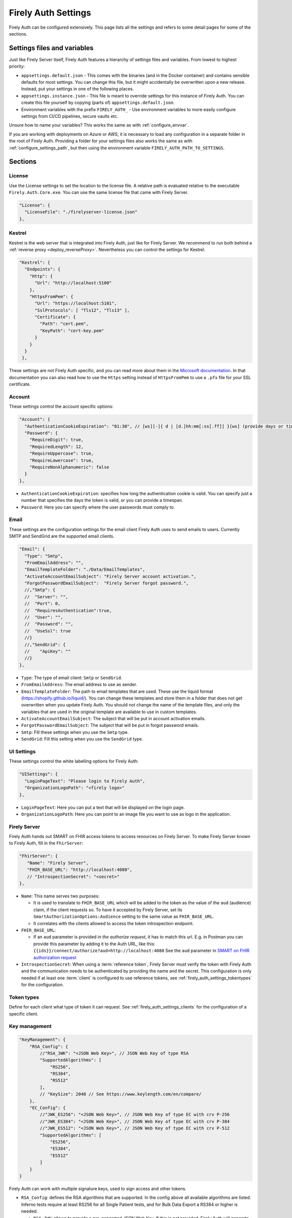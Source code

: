 .. _firely_auth_settings:

Firely Auth Settings
====================

Firely Auth can be configured extensively. This page lists all the settings and refers to some detail pages for some of the sections.

Settings files and variables
----------------------------

Just like Firely Server itself, Firely Auth features a hierarchy of settings files and variables. From lowest to highest priority:

- ``appsettings.default.json`` - This comes with the binaries (and in the Docker container) and contains sensible defaults for most settings. 
  You can change this file, but it might accidentally be overwritten upon a new release. Instead, put your settings in one of the following places.
- ``appsettings.instance.json`` - This file is meant to override settings for this instance of Firely Auth. You can create this file yourself by copying (parts of) ``appsettings.default.json``.
- Environment variables with the prefix ``FIRELY_AUTH_`` - Use environment variables to more easily configure settings from CI/CD pipelines, secure vaults etc.

Unsure how to name your variables? This works the same as with :ref:`configure_envvar`.

If you are working with deployments on Azure or AWS, it is necessary to load any configuration in a separate folder in the root of Firely Auth. Providing a folder for your settings files also works the same as with :ref:`configure_settings_path`, but then using the environment variable ``FIRELY_AUTH_PATH_TO_SETTINGS``.

Sections
--------

.. _firely_auth_settings_license:

License
^^^^^^^

Use the License settings to set the location to the license file. A relative path is evaluated relative to the executable ``Firely.Auth.Core.exe``.
You can use the same license file that came with Firely Server.

.. code-block:: json

  "License": {
    "LicenseFile": "./firelyserver-license.json"
  },


.. _firely_auth_settings_kestrel:

Kestrel
^^^^^^^

Kestrel is the web server that is integrated into Firely Auth, just like for Firely Server. We recommend to run both behind a :ref:`reverse proxy <deploy_reverseProxy>`.
Nevertheless you can control the settings for Kestrel.

.. code-block:: json
    
  "Kestrel": {
    "Endpoints": {
      "Http": {
        "Url": "http://localhost:5100"
      },
      "HttpsFromPem": {
        "Url": "https://localhost:5101",
        "SslProtocols": [ "Tls12", "Tls13" ],
        "Certificate": {
          "Path": "cert.pem",
          "KeyPath": "cert-key.pem"
        }
      }
    }
   },
 
These settings are not Firely Auth specific, and you can read more about them in the `Microsoft documentation <https://docs.microsoft.com/en-us/aspnet/core/fundamentals/servers/kestrel/endpoints>`_.
In that documentation you can also read how to use the ``Https`` setting instead of ``HttpsFromPem`` to use a ``.pfx`` file for your SSL certificate.

.. _firely_auth_settings_account:

Account
^^^^^^^

These settings control the account specific options:

.. code-block:: json

  "Account": {
    "AuthenticationCookieExpiration": "01:30", // [ws][-]{ d | [d.]hh:mm[:ss[.ff]] }[ws] (provide days or timespan)
    "Password": {
      "RequireDigit": true,
      "RequiredLength": 12,
      "RequireUppercase": true,
      "RequireLowercase": true,
      "RequireNonAlphanumeric": false
    }
  },

- ``AuthenticationCookieExpiration``: specifies how long the authentication cookie is valid. You can specify just a number that specifies the days the token is valid, or you can provide a timespan.

- ``Password``: Here you can specify where the user passwords must comply to.

.. _firely_auth_settings_email:

Email
^^^^^

These settings are the configuration settings for the email client Firely Auth uses to send emails to users.
Currently SMTP and SendGrid are the supported email clients.

.. code-block:: json

  "Email": {
    "Type": "Smtp",
    "FromEmailAddress": "", 
    "EmailTemplateFolder": "./Data/EmailTemplates",
    "ActivateAccountEmailSubject": "Firely Server account activation.",
    "ForgotPasswordEmailSubject":  "Firely Server forgot password.",
    //,"Smtp": {
    //	"Server": "",
    //	"Port": 0,
    //	"RequiresAuthentication":true,
    //	"User": "",
    //	"Password": "",
    //	"UseSsl": true
    //}
    //,"SendGrid": {
    //    "ApiKey": ""
    //}
  },

- ``Type``: The type of email client: ``Smtp`` or ``SendGrid``. 
- ``FromEmailAddress``: The email address to use as sender.
- ``EmailTemplateFolder``: The path to email templates that are used. These use the liquid format (https://shopify.github.io/liquid/). You can change these templates and store them in a folder that does not get overwritten when you update Firely Auth. You should not change the name of the template files, and only the variables that are used in the original template are available to use in custom templates.
- ``ActivateAccountEmailSubject``: The subject that will be put in account activation emails.
- ``ForgotPasswordEmailSubject``: The subject that will be put in forgot password emails.
- ``Smtp``: Fill these settings when you use the ``Smtp`` type.
- ``SendGrid``: Fill this setting when you use the ``SendGrid`` type.

.. _firely_auth_settings_ui:

UI Settings
^^^^^^^^^^^

These settings control the white labelling options for Firely Auth:

.. code-block:: json

  "UISettings": {
    "LoginPageText": "Please login to Firely Auth",
    "OrganizationLogoPath": "<firely logo>"
  },

- ``LoginPageText``: Here you can put a text that will be displayed on the login page.

- ``OrganizationLogoPath``: Here you can point to an image file you want to use as logo in the application.

.. _firely_auth_settings_server:

Firely Server
^^^^^^^^^^^^^

Firely Auth hands out SMART on FHIR access tokens to access resources on Firely Server. 
To make Firely Server known to Firely Auth, fill in the ``FhirServer``:

.. code-block:: json

   "FhirServer": {
      "Name": "Firely Server",
      "FHIR_BASE_URL": "http://localhost:4080",
      // "IntrospectionSecret": "<secret>"
   },

- ``Name``: This name serves two purposes:

  - It is used to translate to ``FHIR_BASE_URL`` which will be added to the token as the value of the ``aud`` (audience) claim, if the client requests so. 
    To have it accepted by Firely Server, set its ``SmartAuthorizationOptions:Audience`` setting to the same value as ``FHIR_BASE_URL``.
  - It correlates with the clients allowed to access the token introspection endpoint.

- ``FHIR_BASE_URL``:

  - If an ``aud`` parameter is provided *in the authorize request*, it has to match this url. 
    E.g. in Postman you can provide this parameter by adding it to the Auth URL, like this: ``{{ids}}/connect/authorize?aud=http://localhost:4080`` 
    See the ``aud`` parameter in `SMART on FHIR authorization request`_

- ``IntrospectionSecret``: When using a :term:`reference token`, Firely Server must verify the token with Firely Auth and the communication needs to be authenticated by providing the name and the secret. This configuration is only needed if at least one :term:`client` is configured to use reference tokens, see :ref:`firely_auth_settings_tokentypes` for the configuration.

.. _firely_auth_settings_tokentypes:

Token types
^^^^^^^^^^^

Define for each client what type of token it can request. See :ref:`firely_auth_settings_clients` for the configuration of a specific client.

.. _firely_auth_settings_keymanagement:

Key management
^^^^^^^^^^^^^^

.. code-block:: json

  "KeyManagement": {
      "RSA_Config": {
          //"RSA_JWK": "<JSON Web Key>", // JSON Web Key of type RSA
          "SupportedAlgorithms": [
              "RS256",
              "RS384",
              "RS512"
          ],
          // "KeySize": 2048 // See https://www.keylength.com/en/compare/
      },
      "EC_Config": {
          //"JWK_ES256": "<JSON Web Key>", // JSON Web Key of type EC with crv P-256
          //"JWK_ES384": "<JSON Web Key>", // JSON Web Key of type EC with crv P-384
          //"JWK_ES512": "<JSON Web Key>", // JSON Web Key of type EC with crv P-512
          "SupportedAlgorithms": [
              "ES256",
              "ES384",
              "ES512"
          ]
      }
  }

Firely Auth can work with multiple signature keys, used to sign access and other tokens. 

- ``RSA_Config``: defines the RSA algorithms that are supported. In the config above all available algorithms are listed.
  Inferno tests require at least RS256 for all Single Patient tests, and for Bulk Data Export a RS384 or higher is needed.

  - ``RSA_JWK``: allows to provide a pre-generated JSON Web Key. If this is not provided, Firely Auth will generate a key.
  - ``SupportedAlgorithms``: limit this list to the algorithms that you need in your setup. In the config above all available algorithms are listed.
  - ``KeySize``: the size of RSA key generated by Firely Auth. By default, it is set to 2048.

- ``EC_Config``: defines the EC (Elliptic Curve) algorithms that are supported. Inferno tests for Bulk Data Export require support for EC keys.

  - ``JWK_ES*``: allows to provide a pre-generated JSON Web Key. If this is not provided, Firely Auth will generate a key for each of the supported algorithms.
  - ``SupportedAlgorithms``: limit this list to the algorithms that you need in your setup. In the config above all available algorithms are listed.

Note that a single RSA key can be used for all supported algorithms. However, an EC key is tied to a specific algorithm, therefore you can supply a key for each of the algorithms.

For more background on JSON Web Keys see `RFC 7517 <see https://tools.ietf.org/html/rfc7517>`_.

.. _firely_auth_settings_tokenintro:

Token introspection
^^^^^^^^^^^^^^^^^^^

When using a :term:`reference token`, Firely Server must verify the token with Firely Auth. See :ref:`firely_auth_settings_server`. 
Whether to use reference token or JWT's is configured per client in :ref:`firely_auth_settings_clients`, with the ``AccessTokenType`` setting.

.. _firely_auth_settings_userstore:

User store
^^^^^^^^^^

A :term:`user` must be able to authenticate to Firely Auth before granting permissions to a :term:`client`. 
Therefore we register the users with Firely Auth. Firely Auth supports two types of stores: Sqlite and SQL Server.

The store stores the user information, their encrypted passwords and their claims in the database.
See :ref:`firely_auth_deploy_sqlite` and :ref:`firely_auth_deploy_sql` for details on setting up the database.

.. code-block:: json

  "UserStore": {
      "Type": "Sqlite", // Sqlite | SqlServer
      "PasswordHashIterations": 600000,
      "LogSqlQueryParameterValues": false,
      "Sqlite": {
          "ConnectionString": "<connection string here>"
      },
      "SqlServer": {
          "ConnectionString": "<connection string here>"
      }
  },

- ``Type``: select the type of store to use
- ``PasswordHashIterations``: number of password hash iterations to prevent brute force attacks. Default 600000. Sync this value when using Firely Auth Management App :ref:`firely_auth_mgmt`.
- ``LogSqlQueryParameterValues``: when you configured logging of executed queries, the parameter values that are sent to the database are hidden by default. By putting this setting to ``true``, the values will be unhidden and visible in the logs. This might expose sensitive data. You will have to change the ``Serilog->MinimumLevel->Default`` and ``Serilog->MinimumLevel->Override->Microsoft`` log settings to ``Information``. 
- ``Sqlite``: settings for the Sqlite store

  - ``ConnectionString``: connection string to the SQL Server database where the users are to be stored.

- ``SqlServer``: settings for the SQL Server store

  - ``ConnectionString``: connection string to the SQL Server database where the users are to be stored. This database and the schema therein must be created beforehand with a script when you use a database account with limited permissions. 

.. _firely_auth_settings_clients:

Clients
^^^^^^^

The ``ClientRegistration`` is used to register the :term:`clients <client>` that are allowed to request access tokens from Firely Auth.

.. code-block:: json

  "ClientRegistration": {
      "AllowedClients": [
          {
              "ClientId": "Jv3nZkaxN36ucP33",
              "ClientName": "Postman",
              "Description": "Postman API testing tool",
              "Enabled": true,
              "RequireConsent": true,
              "RedirectUris": ["https://www.getpostman.com/oauth2/callback", "https://oauth.pstmn.io/v1/callback", "https://oauth.pstmn.io/v1/browser-callback"],
              "ClientSecrets": [{"SecretType": "SharedSecret", "Secret": "re4&ih)+HQu~w"}], // SharedSecret, JWK
              "AllowedGrantTypes": ["client_credentials", "authorization_code"],
              "AllowedSmartLegacyActions": [],
              "AllowedSmartActions": ["c", "r", "u", "d", "s"],
              "AllowedSmartSubjects": [ "patient", "user", "system"],
              "AllowedResourceTypes": ["Patient", "Observation", "Claim"],
              "EnableLegacyFhirContext": false,
              "AlwaysIncludeUserClaimsInIdToken": true,
              "RequirePkce": false,
              "Require2fa": false,
              "AllowOfflineAccess": false,
              "AllowOnlineAccess": false,
              "AllowFirelySpecialScopes": true,
              "RequireClientSecret": true,
              "RefreshTokenLifetime": "30",
              "ConsentLifetime": "365",
              "RequireMfa": true,
              "AccessTokenType": "Jwt",
              "ClientClaims": [
                {
                  "Name": "ClaimName",
                  "Value": "ClaimValue"
                }
              ],
              "ClientClaimPrefix": "",
              "AlwaysSendClientClaims": false,
              "AllowManagementApiAccess": false
          }
      ]
  }

You register a :term:`client` in the ``AllowedClients`` array. For each client you can configure these settings:

- ``ClientId``: string: unique identifier for this client. It should be known to the client as well
- ``ClientName``: string: human readable name for the client, it is shown on the consent page
- ``Description``: string:  human readable description of the client
- ``Enabled``: true / false: simple switch to enable or disable a client (instead of removing it from the list)
- ``RequireConsent``: true / false: when true, Firely Auth will show the user a page for consent to granting the requested scopes to the client, otherwise all requested and valid scopes will be granted automatically.
- ``RedirectUris``: array of strings: url(s) on which Firely Auth will send the authorization code and access token. The client can specify one of the preregistered urls for a specific request.
- ``ClientSecrets``: secrets can be of type ``SharedSecret`` or ``JWK``. You can have multiple of each, so you can accept two secrets for a short period of time to support key rotation and an update window for the client. The ``ClientSecrets`` section is ignored if ``RequireClientSecret`` is set to ``false``.

  - SharedSecret: ``{"SecretType": "SharedSecret", "Secret": "<a secret string shared with the client>"}`` - this can be used for either :term:`client credentials` or :term:`authorization code flow`, but only with a :term:`confidential client`.
  - JWK: ``{"SecretType": "JWK", "SecretUrl": "<JWKS url>"}`` - where the JWKS url hosts a JSON Web Key Set that can be retrieved by Firely Auth, see also :term:`JWK`.
  - JWK: ``{"SecretType": "JWK", "Secret": "<JWK>"}`` - where JWK is the contents of a :term:`JWK`. Use this if the client cannot host a url with a JWKS. 
    Use one entry for each key in the keyset. Note that the JWK json structure is embedded in a string, so you need to escape the quotes within the JWK.
    The url option above is recommended. 

- ``AllowedGrantTypes``: array of either or both ``"client_credentials"`` and ``"authorization_code"``, referring to :term:`client credentials` and :term:`authorization code flow`. Use ``client credentials`` only for a :term:`confidential client`.
- ``AllowedSmartLegacyActions``: Firely Auth can also still support SMART on FHIR v1, where the actions are ``read`` and ``write``.
- ``AllowedSmartActions``: Actions on resources that can be granted in SMART on FHIR v2: ``c``, ``r``, ``u``, ``d`` and/or ``s``, see `SMART on FHIR V2 scopes`_
- ``AllowedSmartSubjects``: Categories of 'subjects' to which resource actions can be granted. Can be ``system``, ``user`` and/or ``patient``
- ``AllowedResourceTypes``: The client can only request SMART scopes for these resource types. To allow all resource types, do not use ``["*"]"`` but just leave the array empty.
- ``EnableLegacyFhirContext``: true / false - Whether to use the new syntax of ``fhirContext`` defined in `SMART on FHIR v2.1.0 <https://hl7.org/fhir/smart-app-launch/scopes-and-launch-context.html#fhir-context>`_. Default is false, when set to true the old syntax of ``fhirContext`` defined in `SMART on FHIR v2.0.0 <https://hl7.org/fhir/smart-app-launch/STU2/scopes-and-launch-context.html#fhircontext>`_ is used.
- ``AlwaysIncludeUserClaimsInIdToken``: true / false: When requesting both an id token and access token, should the user claims always be added to the id token instead of requiring the client to use the userinfo endpoint. Default is false
- ``Require PKCE``: true / false - see :term:`PKCE`. true is recommended for a :term:`public client` and can offer an extra layer of security for :term:`confidential client`.
- ``Require2fa``: true / false - Whether users are obliged to set up Multi Factor Authentication before they can use their account to get a token.
- ``AllowOfflineAccess``: true / false - Whether app can request refresh tokens while the user is online, see `SMART on FHIR refresh tokens`_
- ``AllowOnlineAccess``: true / false - Whether app can request refresh tokens while the user is offline, see `SMART on FHIR refresh tokens`_. A user is offline if he is logged out of Firely Auth, either manually or by expiration
- ``AllowFirelySpecialScopes``: true / false - Allow app to request scopes for Firely Server specific operations. Currently just 'http://server.fire.ly/auth/scope/erase-operation'
- ``RequireClientSecret``: true / false - A :term:`public client` cannot hold a secret, and then this can be set to ``false``. Then the ``ClientSecrets`` section is ignored. See also the note below.
- ``RefreshTokenLifetime``: If the client is allowed to use a :term:`refresh token`, how long should it be valid? The value is in days. You can also use HH:mm:ss for lower values.
- ``ConsentLifetime`` : This is an optional setting which can specify a period after which the users consent will be revoked. The value is in days. You can also use HH:mm:ss for lower values.
- ``AccessTokenType``: ``Jwt`` or ``Reference``. ``Jwt`` means that this client will get self-contained Json Web Tokens. ``Reference`` means that this client will get reference tokens, that refer to the actual token kept in memory by Firely Auth. For more background see :term:`reference token`.
- ``ClientClaims``: Enable a client to add static custom claims in the client credential flow. 

  - ``Name``: name of the claim
  - ``Value``: the value of the claim

- ``ClientClaimPrefix``: Add custom defined prefix to the name of all custom client claims. Works together with the setting ``ClientClaims``. 
- ``AlwaysSendClientClaims``: Add the claims defined in ``ClientClaims`` regardless of the OAuth 2.0 flow used by a client (e.g. even if a authorization_code flow is used)
- ``AllowManagementApiAccess``: Allows this client to use the :ref:`firely_auth_mgmt`

.. note::

    Please follow the principle of least privilege to register a SMART Backend Service client, especially when the settings ``ClientClaims`` and ``ClientClaimPrefix`` are used.

.. _firely_auth_settings_externalidp:

External identity providers
^^^^^^^^^^^^^^^^^^^^^^^^^^^

.. code-block:: json

  "ExternalIdentityProviders": {
		"IdentityProvider": [
			{
			"LogoutMethod": "LocalOnly", // <LocalOnly> logout of Firely Auth only | <SingleSignout> also logout of external provider
			"Scheme": "OpenIdConnect-SAMPLE", // generate a unique name for each Identity Provider
			"Authority": "<url to external OpenId Connect endpoint>",
			"DisplayName": "Login via SSO - <Name of IdentityProvider>",
			"ClientId": "ClientId for Firely Auth, pre-registered with external service",
			"ClientSecret": "secret for clientId",
			"AllowAutoProvision": true|false,
			"AutoProvisionFromSecurityGroup": ["<Security Group>"],
			"UserClaimsFromIdToken": [{
				"Key": "<key of claim to copy>",
				"CopyAs": "<optional name if claim to be renamed>"
			}],
			"FhirUserLookupClaimsMapping": [{
				"SearchParameterName": "<code>",
				"SearchParameterValueTemplate": "{NumericalIndexForClaim}",
			  "CopySearchParameterValuesFromClaims": []
			}]
			}
		]
	}

- ``LogoutMethod``: Allows the user to automatically logout of the federated identity provider if the user logs out of Firely Auth. By default the user will only be logged out locally.
- ``Scheme``: Name of the federated identity provider. Each identity provider must have a unique scheme.
- ``Authority``: Url of the external identity provider.
- ``DisplayName``: Name that will be displayed in the UI of Firely Auth for users to select which identity provider to use if multiple are configured or if a local login is enabled as well.
- ``ClientId``: ClientId of Firely Auth that will be used in the implicit token flow in order to retrieve an id token from the external identity provider.
- ``ClientSecret``: ClientSecret of Firely Auth that will be used in the implicit token flow in order to retrieve an id token from the external identity provider.
-	``AllowAutoProvision``: true / false - If true, Firely Auth will automatically create a user in its own database if the user logs in with an external identity provider for the first time. The user will be created with the claims that are provided by the external identity provider.
- ``AutoProvisionFromSecurityGroup``: When ``AllowAutoProvision`` is true, this setting allows you to specify a security group that the user must be a member of in order to be automatically provisioned. If the user is not a member of this group, the user will not be automatically provisioned.
- ``UserClaimsFromIdToken``: This setting allows you to map the claims from the token that is received from the external identity provider to the claims that are stored in the Firely Auth database. The key is the claim that is received from the external identity provider. This key can be copied as a value that is recognized by Firely Auth. For intance, Azure is able to provide fhirUser claim to the token, but will prefix this claim with ``extn.``. The CopyAs field can be used to remove this prefix, so that Firely Auth is able to recognize the fhirUser claim.
- ``FhirUserLookupClaimsMapping``: As an alternative for retrieving the FhirUser Claim from the ``UserClaimsFromIdToken`` setting, ``FhirUserLookupClaimsMapping`` allows you to use the claims from the ID token to search for a users respective resource in Firely Server. This can either be a Patient resource or a Practitioner recource. Firely Auth will then use the id of this resource to derive the fhirUser claim of the user upon SSO auto-provisioning. Multiple mappings can be provided. Each search parameter will be combined using a logical  AND while searching for the fhirUser resource. The fhirUser is only derived if there is an unambiguous match in Firely Server.
- ``SearchParameterName``: The search parameter that will be used to search for the user in Firely Server. This can be any search parameter that can be used to query ``Patient`` or ``Practitioner`` resources. This search parameter will be used on a system-level search against Firely Server.
- ``SearchParameterValueTemplate``: The template that will be used to construct the value that will be used to search for the user in Firely Server. The template can contain placeholders that will be replaced by the values of the claims from the ID token. The placeholders should be in the format ``{NumericalIndexForClaim}``. The numerical index is the index of the claim in the array of claims that are provided by the external identity provider. The index starts at 0.
- ``CopySearchParameterValuesFromClaims``: This setting allows you to copy the values of the claims from the ID token to the template that is used to construct the value that will be used to search for the user in Firely Server. The values of the claims will be copied in the order that they are provided in the array. The values will be copied to the placeholders in the template that are in the format ``{NumericalIndexForClaim}``.

.. _firely_auth_settings_allowedorigins:

AllowedOrigins
^^^^^^^^^^^^^^

By default CORS is enabled for all origins communicating over https. To adjust this, change the allowed origins in the ``AllowedOrigins`` setting.
Wildcards can be used, for example to allow all ports: ``"https://localhost:*"``, or to allow all subdomains ``"https://*.fire.ly"``.

.. _firely_auth_settings_disclaimers:

Disclaimer Registration
^^^^^^^^^^^^^^^^^^^^^^^

Firely Auth can render custom disclaimers that will be shown to the user to collect user consent for custom policies (e.g. terms of service or privacy policies).
These policies will be presented in the UI after the user has been authenticated after a login, but still before a token is issued. Agreeing to all disclaimers is mandatory.

.. code-block:: json

  	"DisclaimerRegistration": {
      "Disclaimers": [
        {
        	"Id" : "<string>", // some id that will not change for this disclaimer
        	"Template": "<path to .liquid template for this disclaimer>",
        	"Description": "<string>" // the text that will be shown next to the checkbox
        	"TemplateProperties":{ // this is a dictionary of additional properties that will be provided to the template
        		"propertyName":"propertyValue",
        		"propertyName2":"propertyValue2"
        	},
          "ShowDisclaimerFor": {
				  "EveryLogin": false|true, // if true then the disclaimer is shown on each login, there is a grace period here where the consent is temporary stored
				  "Clients": [ "<ClientId>" ], // if set then this disclaimer will only be shown for the specified clients
				  }
        }
      ]
	  }

Each disclaimer needs to be uniquely identifable. Please ensure that all an id is provided to all disclaimers. We recommend assigning an UUID here.
The content of a disclaimer is user-defined and can be expressed in a `liquid template <https://github.com/Shopify/liquid>`_.
For each disclaimer a checkbox is rendered in the UI by Firely Auth on the disclaimer page. A description shown next the checkbox can be defined for each disclaimer.
Firely Auth will automatically fill out placeholders defined in the liquid template based on static properties defined as ``TemplateProperties``.

See the ``Data\DisclaimerTemplates`` folder in the Firely Auth disribution for an example disclaimer template.

Inferno test settings
---------------------

The Inferno test suite for ONC Certification (g)(10) Standardized API has tests using the "Inferno-Public" client. For this client, ``RequireClientSecret`` has to be set to ``false``.
The same suite also issues a launch id as part of test 3.3. For this to succeed, use the :ref:`firely_auth_endpoints_launchcontext` end point to request a dynamic launch context.

Below you will find the settings that can act as a reference for testing this suite. On top of that you will need to arrange:

For hosting (either directly with Kestrel as shown below, or with a reverse proxy that sits in front)

- SSL certificate for Firely Auth
- SSL certificate for Firely Server
- Configure both to use SSL protocols TLS 1.2 and 1.3

Necessary data:

- Pre-load one version of US-Core conformance resources to the Firely Server administration endpoint
  (please note :ref:`this warning<us-core_composite_parameters>`)
- Pre-load the example resource of the same version of US-Core to the regular endpoint

We have a full walkthrough of Inferno testing available as a whitepaper, see `our resources <https://fire.ly/resources/>`_.

.. note::
    Firely Auth 3.2.0 introduces a new end point ``launchContext``, which can be used to request a ``launch`` identifier dynamically. Therefore no need to configure the static ``LaunchIds`` in the Inferno client settings.
    See more details in the :ref:`firely_auth_endpoints_launchcontext` for requesting ``launch`` identifier dynamically

Firely Auth settings
^^^^^^^^^^^^^^^^^^^^

Put these settings in ``appsettings.instance.json`` next to the executable. 

For Inferno you have to host it on https, with TLS 1.2 minimum. So you also need to provide a certificate for that (either to Kestrel as shown below, or to a reverse proxy that sits in front).

.. code-block:: json

  {
    "Kestrel": {
      "Endpoints": {
        "Http": {
          "Url": "http://localhost:5100"
        },
        "HttpsFromPem": {
          "Url": "https://localhost:5101",
          "SslProtocols": [ "Tls12", "Tls13" ],
          "Certificate": {
            "Path": "cert.pem",
            "KeyPath": "cert-key.pem"
          }
        }
    // Use "Https" option instead if you want to use a .pfx file. See https://docs.microsoft.com/en-us/aspnet/core/fundamentals/servers/kestrel/endpoints
    }
   },
    "FhirServer": {
      "Name": "Firely Server",
      "FHIR_BASE_URL": "<url where you host Firely Server>",
      "IntrospectionSecret": "secret"
    },
    "KeyManagementConfig": {
      "RSA_Config": {
        "SupportedAlgorithms": [
          "RS256",
          "RS384",
          "RS512"
        ]
      },
      "EC_Config": {
        "SupportedAlgorithms": [
          "ES256",
          "ES384",
          "ES512"
        ]
      }
    },
    "Email": {
      "Type": "Smtp", // Smtp/SendGrid
      "FromEmailAddress": "", // the email address to use as sender
      "EmailTemplateFolder": "./Data/EmailTemplates", // the path to the folder with the email templates
      "ActivateAccountEmailSubject": "Firely Server account activation.", // the subject that will be put in account activation emails
      "ForgotPasswordEmailSubject":  "Firely Server forgot password.", // the subject that will be put in forgot password emails
      //,"Smtp": { // either provide your smtp settings or your sendgrid settings
      //	"Server": "",
      //	"Port": 0,
      //	"RequiresAuthentication":true,
      //	"User": "",
      //	"Password": "",
      //	"UseSsl": true
      //}
      //,"SendGrid": {
      //    "ApiKey": ""
      //}
    },
    "ClientRegistration": {
      "AllowedClients": [
        {
          "ClientId": "Inferno",
          "ClientName": "Inferno",
          "Enabled": true,
          "RequireConsent": true,
          "RedirectUris": [ "https://inferno.healthit.gov/suites/custom/smart/launch", "https://inferno.healthit.gov/suites/custom/smart/redirect" ],
          "AllowedGrantTypes": [ "authorization_code" ],
          "ClientSecrets": [
            {
              "SecretType": "SharedSecret",
              "Secret": "secret"
            }
          ],
          "AllowFirelySpecialScopes": false,
          "AllowedSmartLegacyActions": [ "read", "write", "*" ],
          "AllowedSmartActions": [ "c", "r", "u", "d", "s" ],
          "AllowedSmartSubjects": [ "patient", "user" ],
          "AlwaysIncludeUserClaimsInIdToken": true,
          "RequirePkce": false,
          "AllowOfflineAccess": true,
          "AllowOnlineAccess": false,
          "RequireClientSecret": true,
          "RefreshTokenLifetime": "90",
          "AccessTokenType": "Reference"
        },
        {
          "ClientId": "Inferno-Public",
          "ClientName": "InfernoPublic",
          "Enabled": true,
          "RequireConsent": true,
          "RedirectUris": [ "https://inferno.healthit.gov/suites/custom/smart/launch", "https://inferno.healthit.gov/suites/custom/smart/redirect"],
          "AllowedGrantTypes": [ "authorization_code" ],
          "AllowFirelySpecialScopes": false,
          "AllowedSmartLegacyActions": [ "read", "write", "*" ],
          "AllowedSmartActions": [ "c", "r", "u", "d", "s" ],
          "AllowedSmartSubjects": [ "patient", "user" ],
          "AlwaysIncludeUserClaimsInIdToken": true,
          "RequirePkce": false,
          "AllowOfflineAccess": true,
          "AllowOnlineAccess": false,
          "RequireClientSecret": false,
          "RefreshTokenLifetime": "90",
          "AccessTokenType": "Reference"
        },
        {
          "ClientId": "Inferno-Bulk",
          "ClientName": "InfernoBulk",
          "Enabled": true,
          "RedirectUris": [ "https://inferno.healthit.gov/suites/custom/smart/launch", "https://inferno.healthit.gov/suites/custom/smart/redirect"],
          "AllowedGrantTypes": [ "authorization_code", "client_credentials" ],
          "AllowFirelySpecialScopes": false,
          "AllowedSmartLegacyActions": [ "read" ],
          "AllowedSmartActions": [ "c", "r", "u", "d", "s" ],
          "AllowedSmartSubjects": [ "system" ],
          "RequirePkce": false,
          "AllowOfflineAccess": true,
          "AllowOnlineAccess": false,
          "ClientSecrets": [
            {
              "SecretType": "JWK",
              "Secret": "{'e':'AQAB','kid':'b41528b6f37a9500edb8a905a595bdd7','kty':'RSA','n':'vjbIzTqiY8K8zApeNng5ekNNIxJfXAue9BjoMrZ9Qy9m7yIA-tf6muEupEXWhq70tC7vIGLqJJ4O8m7yiH8H2qklX2mCAMg3xG3nbykY2X7JXtW9P8VIdG0sAMt5aZQnUGCgSS3n0qaooGn2LUlTGIR88Qi-4Nrao9_3Ki3UCiICeCiAE224jGCg0OlQU6qj2gEB3o-DWJFlG_dz1y-Mxo5ivaeM0vWuodjDrp-aiabJcSF_dx26sdC9dZdBKXFDq0t19I9S9AyGpGDJwzGRtWHY6LsskNHLvo8Zb5AsJ9eRZKpnh30SYBZI9WHtzU85M9WQqdScR69Vyp-6Uhfbvw'}"
            },
            {
              "SecretType": "JWK",
              "Secret": "{'kty':'EC','crv':'P-384','x':'JQKTsV6PT5Szf4QtDA1qrs0EJ1pbimQmM2SKvzOlIAqlph3h1OHmZ2i7MXahIF2C','y':'bRWWQRJBgDa6CTgwofYrHjVGcO-A7WNEnu4oJA5OUJPPPpczgx1g2NsfinK-D2Rw','key_ops':['verify'],'ext':true,'kid':'4b49a739d1eb115b3225f4cf9beb6d1b','alg':'ES384'}"
            }
          ],
          "RequireClientSecret": true,
          "RefreshTokenLifetime": "90",
          "AccessTokenType": "Jwt"
        }
      ]
    }
  }

Firely Server settings
^^^^^^^^^^^^^^^^^^^^^^

Put these settings in appsettings.instance.json, next to the executable.

For Inferno you have to host it on https, with TLS 1.2 minimum. So you also need to provide a certificate for that (either to Kestrel as shown below, or to a reverse proxy that sits in front).

.. code-block:: json

  "Hosting": {
    "HttpPort": 4080,
    "HttpsPort": 4081, // Enable this to use https
    "CertificateFile": "<your-certificate-file>.pfx", //Relevant when HttpsPort is present
    "CertificatePassword" : "<cert-pass>", // Relevant when HttpsPort is present
    "SslProtocols": [ "Tls12", "Tls13" ] // Relevant when HttpsPort is present.
  },
  "SmartAuthorizationOptions": {
    "Enabled": true,
    "Filters": [
      {
        "FilterType": "Patient",
        "FilterArgument": "_id=#patient#"
      }
    ],
    "Authority": "<url where Firely Auth is hosted>",
    "Audience": ""<url where you host Firely Server>", 
    "RequireHttpsToProvider": true, 
    "Protected": {
      "InstanceLevelInteractions": "read, vread, update, patch, delete, history, conditional_delete, conditional_update, $validate, $meta, $meta-add, $meta-delete, $export, $everything, $erase",
      "TypeLevelInteractions": "create, search, history, conditional_create, compartment_type_search, $export, $lastn, $docref",
      "WholeSystemInteractions": "batch, transaction, history, search, compartment_system_search, $export, $exportstatus, $exportfilerequest"
    },
    "TokenIntrospection": {
        "ClientId": "Firely Server",
        "ClientSecret": "secret"
    },
    "ShowAuthorizationPII": false,
    //"AccessTokenScopeReplace": "-",
    "SmartCapabilities": [
      "LaunchStandalone",
      "LaunchEhr",
      //"AuthorizePost",
      "ClientPublic",
      "ClientConfidentialSymmetric",
      //"ClientConfidentialAsymmetric",
      "SsoOpenidConnect",
      "ContextStandalonePatient",
      "ContextStandaloneEncounter",
      "ContextEhrPatient",
      "ContextEhrEncounter",
      "PermissionPatient",
      "PermissionUser",
      "PermissionOffline",
      "PermissionOnline",
      "PermissionV1",
      //"PermissionV2",
      "ContextStyle",
      "ContextBanner"
    ]
  },
  //PipelineOptions: make sure that Vonk.Plugin.Smart is enabled
  "PipelineOptions": { 
    "PluginDirectory": "./plugins",
    "Branches": [
      {
        "Path": "/",
        "Include": [
          //all other default plugins...
          "Vonk.Plugin.Smart",
        ],
        "Exclude": [
          //...
        ]
      },
      {
        "Path": "/administration",
        "Include": [
          //...
        ],
        "Exclude": [
          //...
        ]
      }
    ]
  }


.. _SMART on FHIR V2 scopes: http://hl7.org/fhir/smart-app-launch/scopes-and-launch-context.html#scopes-for-requesting-clinical-data
.. _SMART on FHIR refresh tokens: http://hl7.org/fhir/smart-app-launch/scopes-and-launch-context.html#scopes-for-requesting-a-refresh-token
.. _SMART on FHIR authorization request: http://hl7.org/fhir/smart-app-launch/app-launch.html#request-4
